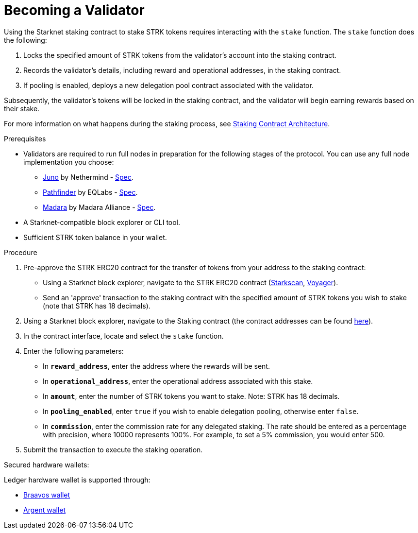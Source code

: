 [id="entering-staking"]
= Becoming a Validator

:description: How to enter the staking protocol on Starknet by interacting directly with the staking contract.

Using the Starknet staking contract to stake STRK tokens requires interacting with the `stake` function. The `stake` function does the following:

. Locks the specified amount of STRK tokens from the validator’s account into the staking contract.
. Records the validator's details, including reward and operational addresses, in the staking contract.
. If pooling is enabled, deploys a new delegation pool contract associated with the validator.

Subsequently, the validator’s tokens will be locked in the staking contract, and the validator will begin earning rewards based on their stake.

For more information on what happens during the staking process, see xref:architecture.adoc#staking-contract[Staking Contract Architecture].

.Prerequisites

* Validators are required to run full nodes in preparation for the following stages of the protocol. You can use any full node implementation you choose:
** link:https://github.com/NethermindEth/juno[Juno] by Nethermind - link:https://juno.nethermind.io/hardware-requirements/#recommended-requirements[Spec].
** link:https://github.com/eqlabs/pathfinder[Pathfinder] by EQLabs - https://github.com/eqlabs/pathfinder?tab=readme-ov-file#hardware-requirements[Spec].
** link:https://github.com/madara-alliance/madara[Madara] by Madara Alliance - link:https://docs.madara.build/get-started/requirements[Spec].
* A Starknet-compatible block explorer or CLI tool.
* Sufficient STRK token balance in your wallet.

.Procedure

. Pre-approve the STRK ERC20 contract for the transfer of tokens from your address to the staking contract:
+
* Using a Starknet block explorer, navigate to the STRK ERC20 contract (link:https://starkscan.co/token/0x04718f5a0fc34cc1af16a1cdee98ffb20c31f5cd61d6ab07201858f4287c938d[Starkscan], link:https://voyager.online/contract/0x04718f5a0fc34cc1af16a1cdee98ffb20c31f5cd61d6ab07201858f4287c938d[Voyager]).
* Send an 'approve' transaction to the staking contract with the specified amount of STRK tokens you wish to stake (note that STRK has 18 decimals).
. Using a Starknet block explorer, navigate to the Staking contract (the contract addresses can be found xref:overview.adoc#contract-addresses[here]).
. In the contract interface, locate and select the `stake` function.
. Enter the following parameters:
+
* In *`reward_address`*, enter the address where the rewards will be sent.
* In *`operational_address`*, enter the operational address associated with this stake.
* In *`amount`*, enter the number of STRK tokens you want to stake. Note: STRK has 18 decimals.
* In *`pooling_enabled`*, enter `true` if you wish to enable delegation pooling, otherwise enter `false`.
* In *`commission`*, enter the commission rate for any delegated staking. The rate should be entered as a percentage with precision, where 10000 represents 100%. For example, to set a 5% commission, you would enter 500.
. Submit the transaction to execute the staking operation.

.Secured hardware wallets:
Ledger hardware wallet is supported through:

* link:https://braavos.app/wallet-features/ledger-on-braavos/[Braavos wallet]

* link:https://www.argent.xyz/blog/how-to-use-your-hardware-wallet-with-argent/[Argent wallet]
